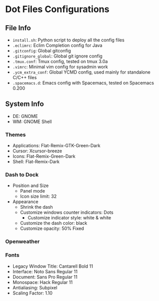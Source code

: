 * Dot Files Configurations
** File Info
   - ~install.sh~: Python script to deploy all the config files
   - ~.eclimrc~: Eclim Completion config for Java
   - ~.gitconfig~: Global gitconfig
   - ~.gitignore_global~: Global git ignore config
   - ~.tmux.conf~: Tmux config, tested on tmux 3.0a
   - ~.vimrc~: Minimal vim config for sysadmin work
   - ~.ycm_extra_conf~: Global YCMD config, used mainly for standalone C/C++ files
   - ~.spacemacs.d~: Emacs config with Spacemacs, tested on Spacemacs 0.200
** System Info
   - DE: GNOME
   - WM: GNOME Shell
*** Themes
    - Applications: Flat-Remix-GTK-Green-Dark
    - Cursor: Xcursor-breeze
    - Icons: Flat-Remix-Green-Dark
    - Shell: Flat-Remix-Dark
*** Dash to Dock
    - Position and Size
      - Panel mode
      - Icon size limit: 32
    - Appearance
      - Shrink the dash
      - Customize windows counter indicators: Dots
        - Customize indicator style: white & white
      - Customize the dash color: black
      - Customize opacity: 50% Fixed
*** Openweather
*** Fonts
    - Legacy Window Title: Cantarell Bold 11
    - Interface: Noto Sans Regular 11
    - Document: Sans Pro Regular 11
    - Monospace: Hack Regular 11
    - Antialiasing: Subpixel
    - Scaling Factor: 1.10
